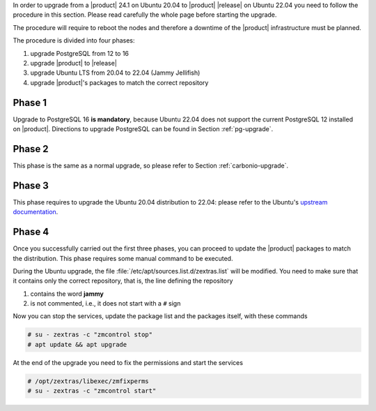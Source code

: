 In order to upgrade from a |product| 24.1 on Ubuntu 20.04 to |product|
|release| on Ubuntu 22.04 you need to follow the procedure in this
section. Please read carefully the whole page before starting the
upgrade.

The procedure will require to reboot the nodes and therefore a
downtime of the |product| infrastructure must be planned.

The procedure is divided into four phases:

#. upgrade PostgreSQL from 12 to 16

#. upgrade |product| to |release|

#. upgrade Ubuntu LTS from 20.04 to 22.04 (Jammy Jellifish)

#. upgrade |product|\'s packages to match the correct repository

Phase 1
-------

Upgrade to PostgreSQL 16 **is mandatory**, because Ubuntu 22.04 does
not support the current PostgreSQL 12 installed on
|product|. Directions to upgrade PostgreSQL can be found in Section
:ref:`pg-upgrade`.

Phase 2
-------

This phase is the same as a normal upgrade, so please refer to Section
:ref:`carbonio-upgrade`.

Phase 3
-------

This phase requires to upgrade the Ubuntu 20.04 distribution to 22.04:
please refer to the Ubuntu's `upstream documentation
<https://ubuntu.com/server/docs/upgrade-introduction>`_.

Phase 4
-------

Once you successfully carried out the first three phases, you can
proceed to update the |product| packages to match the
distribution. This phase requires some manual command to be executed.

During the Ubuntu upgrade, the file
:file:`/etc/apt/sources.list.d/zextras.list` will be modified. You
need to make sure that it contains only the correct repository, that
is, the line defining the repository

#. contains the word **jammy**

#. is not commented, i.e., it does not start with a ``#`` sign

Now you can stop the services, update the package list and the packages itself, with these
commands

.. code:: console

   # su - zextras -c "zmcontrol stop"
   # apt update && apt upgrade


At the end of the upgrade you need to fix the permissions and start the services

.. code:: console

   # /opt/zextras/libexec/zmfixperms
   # su - zextras -c "zmcontrol start"